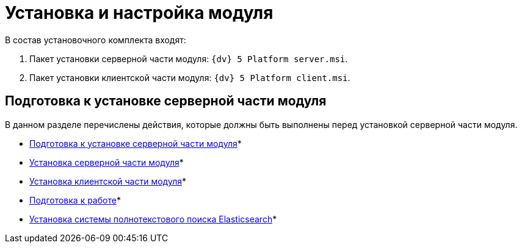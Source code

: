 = Установка и настройка модуля

.В состав установочного комплекта входят:
. Пакет установки серверной части модуля: `{dv} 5 Platform server.msi`.
. Пакет установки клиентской части модуля: `{dv} 5 Platform client.msi`.

== Подготовка к установке серверной части модуля

В данном разделе перечислены действия, которые должны быть выполнены перед установкой серверной части модуля.

* xref:Prepareto_install.adoc[Подготовка к установке серверной части модуля]* +
* xref:Install_server.adoc[Установка серверной части модуля]* +
* xref:Install_client.adoc[Установка клиентской части модуля]* +
* xref:PreparationToWork.adoc[Подготовка к работе]* +
* xref:InstallElasticsearch.adoc[Установка системы полнотекстового поиска Elasticsearch]* +
